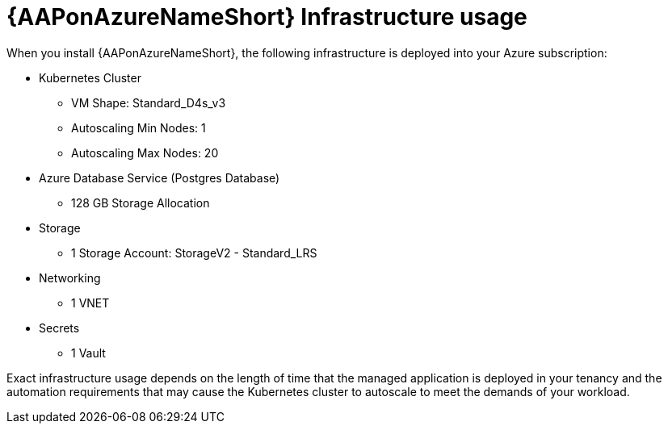 [id="con-aap-azure-infrastructure-usage"]

= {AAPonAzureNameShort} Infrastructure usage

When you install {AAPonAzureNameShort}, the following infrastructure is deployed into your Azure subscription:

* Kubernetes Cluster
** VM Shape: Standard_D4s_v3
** Autoscaling Min Nodes: 1
** Autoscaling Max Nodes: 20
* Azure Database Service (Postgres Database)
** 128 GB Storage Allocation
* Storage
** 1 Storage Account: StorageV2 - Standard_LRS
* Networking
** 1 VNET
* Secrets
** 1 Vault

Exact infrastructure usage depends on the length of time that the managed application is deployed in your tenancy and the automation requirements that may cause the Kubernetes cluster to autoscale to meet the demands of your workload. 

